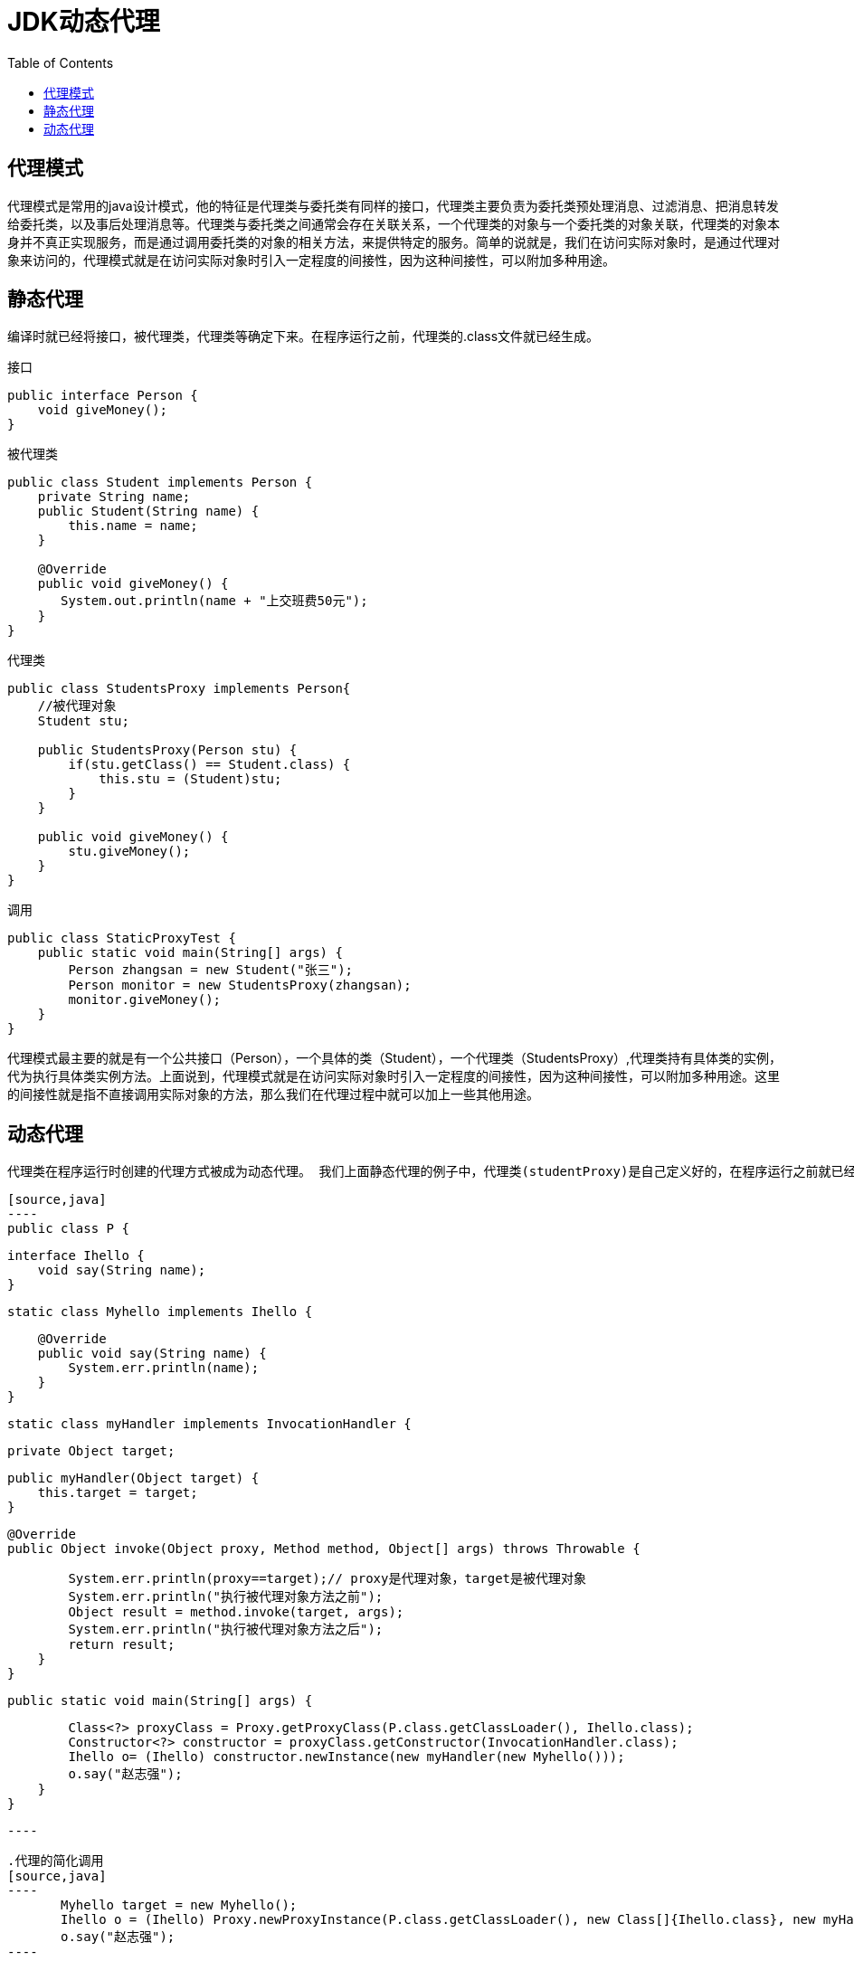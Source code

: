 = JDK动态代理
:toc: left
:icons: font
:sectanchors: 
:toclevels: 4
:source-highlighter: pygments
:pygments-style: manni
:source-linenums-option: 

== 代理模式
代理模式是常用的java设计模式，他的特征是代理类与委托类有同样的接口，代理类主要负责为委托类预处理消息、过滤消息、把消息转发给委托类，以及事后处理消息等。代理类与委托类之间通常会存在关联关系，一个代理类的对象与一个委托类的对象关联，代理类的对象本身并不真正实现服务，而是通过调用委托类的对象的相关方法，来提供特定的服务。简单的说就是，我们在访问实际对象时，是通过代理对象来访问的，代理模式就是在访问实际对象时引入一定程度的间接性，因为这种间接性，可以附加多种用途。

== 静态代理

编译时就已经将接口，被代理类，代理类等确定下来。在程序运行之前，代理类的.class文件就已经生成。

.接口
[source,java]
----
public interface Person {
    void giveMoney();
}
----

.被代理类
[source,java]
----
public class Student implements Person {
    private String name;
    public Student(String name) {
        this.name = name;
    }
    
    @Override
    public void giveMoney() {
       System.out.println(name + "上交班费50元");
    }
}
----

.代理类
[source,java]
----
public class StudentsProxy implements Person{
    //被代理对象
    Student stu;
    
    public StudentsProxy(Person stu) {
        if(stu.getClass() == Student.class) {
            this.stu = (Student)stu;
        }
    }
    
    public void giveMoney() {
        stu.giveMoney();
    }
}
----

.调用
[source,java]
----
public class StaticProxyTest {
    public static void main(String[] args) {
        Person zhangsan = new Student("张三");
        Person monitor = new StudentsProxy(zhangsan);
        monitor.giveMoney();
    }
}
----

代理模式最主要的就是有一个公共接口（Person），一个具体的类（Student），一个代理类（StudentsProxy）,代理类持有具体类的实例，代为执行具体类实例方法。上面说到，代理模式就是在访问实际对象时引入一定程度的间接性，因为这种间接性，可以附加多种用途。这里的间接性就是指不直接调用实际对象的方法，那么我们在代理过程中就可以加上一些其他用途。

== 动态代理
 代理类在程序运行时创建的代理方式被成为动态代理。 我们上面静态代理的例子中，代理类(studentProxy)是自己定义好的，在程序运行之前就已经编译完成。然而动态代理，代理类并不是在Java代码中定义的，而是在运行时根据我们在Java代码中的“指示”动态生成的。相比于静态代理， 动态代理的优势在于可以很方便的对代理类的函数进行统一的处理，而不用修改每个代理类中的方法。

 [source,java]
 ----
 public class P {

    interface Ihello {
        void say(String name);
    }

    static class Myhello implements Ihello {

        @Override
        public void say(String name) {
            System.err.println(name);
        }
    }

    static class myHandler implements InvocationHandler {

        private Object target;

        public myHandler(Object target) {
            this.target = target;
        }

        @Override
        public Object invoke(Object proxy, Method method, Object[] args) throws Throwable {

            System.err.println(proxy==target);// proxy是代理对象，target是被代理对象
            System.err.println("执行被代理对象方法之前");
            Object result = method.invoke(target, args);
            System.err.println("执行被代理对象方法之后");
            return result;
        }
    }

    public static void main(String[] args) {

        Class<?> proxyClass = Proxy.getProxyClass(P.class.getClassLoader(), Ihello.class);
        Constructor<?> constructor = proxyClass.getConstructor(InvocationHandler.class);
        Ihello o= (Ihello) constructor.newInstance(new myHandler(new Myhello()));
        o.say("赵志强");
    }
}

 ----

 .代理的简化调用
 [source,java]
 ----
        Myhello target = new Myhello();
        Ihello o = (Ihello) Proxy.newProxyInstance(P.class.getClassLoader(), new Class[]{Ihello.class}, new myHandler(target));
        o.say("赵志强");
 ----


 == 动态代理的原理

 上面我们利用Proxy类的newProxyInstance方法创建了一个动态代理对象，查看该方法的源码，发现它只是封装了创建动态代理类的步骤：
 [source,java]
 ----
 public static Object newProxyInstance(ClassLoader loader,
                                          Class<?>[] interfaces,
                                          InvocationHandler h)
        throws IllegalArgumentException
    {
        Objects.requireNonNull(h);

        final Class<?>[] intfs = interfaces.clone();
        final SecurityManager sm = System.getSecurityManager();
        if (sm != null) {
            checkProxyAccess(Reflection.getCallerClass(), loader, intfs);
        }

        /*
         * Look up or generate the designated proxy class.
         */
        Class<?> cl = getProxyClass0(loader, intfs);

        /*
         * Invoke its constructor with the designated invocation handler.
         */
        try {
            if (sm != null) {
                checkNewProxyPermission(Reflection.getCallerClass(), cl);
            }

            final Constructor<?> cons = cl.getConstructor(constructorParams);
            final InvocationHandler ih = h;
            if (!Modifier.isPublic(cl.getModifiers())) {
                AccessController.doPrivileged(new PrivilegedAction<Void>() {
                    public Void run() {
                        cons.setAccessible(true);
                        return null;
                    }
                });
            }
            return cons.newInstance(new Object[]{h});
        } catch (IllegalAccessException|InstantiationException e) {
            throw new InternalError(e.toString(), e);
        } catch (InvocationTargetException e) {
            Throwable t = e.getCause();
            if (t instanceof RuntimeException) {
                throw (RuntimeException) t;
            } else {
                throw new InternalError(t.toString(), t);
            }
        } catch (NoSuchMethodException e) {
            throw new InternalError(e.toString(), e);
        }
    }
 ----
其实，我们最应该关注的是 Class<?> cl = getProxyClass0(loader, intfs);这句，这里产生了代理类，后面代码中的构造器也是通过这里产生的类来获得，可以看出，这个类的产生就是整个动态代理的关键，由于是动态生成的类文件，我这里不具体进入分析如何产生的这个类文件，只需要知道这个类文件时缓存在java虚拟机中的，我们可以通过下面的方法将其打印到文件里面，一睹真容：
[source,java]
----
byte[] classFile = ProxyGenerator.generateProxyClass("$Proxy0", Student.class.getInterfaces());
        String path = "G:/javacode/javase/Test/bin/proxy/StuProxy.class";
        try(FileOutputStream fos = new FileOutputStream(path)) {
            fos.write(classFile);
            fos.flush();
            System.out.println("代理类class文件写入成功");
        } catch (Exception e) {
           System.out.println("写文件错误");
        }
----

对这个class文件进行反编译，我们看看jdk为我们生成了什么样的内容：

[source,java]
----
public final class $Proxy1 extends Proxy implements Ihello {
    private static Method m1;
    private static Method m2;
    private static Method m3;
    private static Method m0;

    public $Proxy1(InvocationHandler var1) throws  {
        super(var1);
    }

    public final boolean equals(Object var1) throws  {
        try {
            return ((Boolean)super.h.invoke(this, m1, new Object[]{var1})).booleanValue();
        } catch (RuntimeException | Error var3) {
            throw var3;
        } catch (Throwable var4) {
            throw new UndeclaredThrowableException(var4);
        }
    }

    public final String toString() throws  {
        try {
            return (String)super.h.invoke(this, m2, (Object[])null);
        } catch (RuntimeException | Error var2) {
            throw var2;
        } catch (Throwable var3) {
            throw new UndeclaredThrowableException(var3);
        }
    }

    public final void say(String var1) throws  {
        try {
            super.h.invoke(this, m3, new Object[]{var1});
        } catch (RuntimeException | Error var3) {
            throw var3;
        } catch (Throwable var4) {
            throw new UndeclaredThrowableException(var4);
        }
    }

    public final int hashCode() throws  {
        try {
            return ((Integer)super.h.invoke(this, m0, (Object[])null)).intValue();
        } catch (RuntimeException | Error var2) {
            throw var2;
        } catch (Throwable var3) {
            throw new UndeclaredThrowableException(var3);
        }
    }

    static {
        try {
            m1 = Class.forName("java.lang.Object").getMethod("equals", new Class[]{Class.forName("java.lang.Object")});
            m2 = Class.forName("java.lang.Object").getMethod("toString", new Class[0]);
            m3 = Class.forName("com.example.demo.P$Ihello").getMethod("say", new Class[]{Class.forName("java.lang.String")});
            m0 = Class.forName("java.lang.Object").getMethod("hashCode", new Class[0]);
        } catch (NoSuchMethodException var2) {
            throw new NoSuchMethodError(var2.getMessage());
        } catch (ClassNotFoundException var3) {
            throw new NoClassDefFoundError(var3.getMessage());
        }
    }
}

----
我们可以把InvocationHandler看做一个中介类，中介类持有一个被代理对象，在invoke方法中调用了被代理对象的相应方法。通过聚合方式持有被代理对象的引用，把外部对invoke的调用最终都转为对被代理对象的调用。

代理类调用自己方法时，通过自身持有的中介类对象来调用中介类对象的invoke方法，从而达到代理执行被代理对象的方法。也就是说，动态代理通过中介类实现了具体的代理功能。

我们看到代理类继承了Proxy类，所以也就决定了java动态代理只能对接口进行代理，Java的继承机制注定了这些动态代理类们无法实现对class的动态代理。